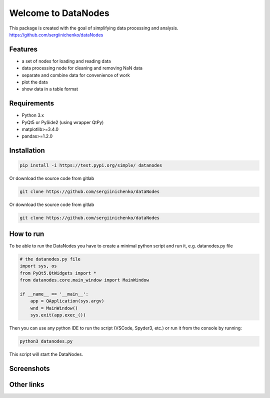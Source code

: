 Welcome to DataNodes
==========================

This package is created with the goal of simplifying data processing and analysis. 
https://github.com/sergiinichenko/dataNodes

Features
--------

- a set of nodes for loading and reading data
- data processing node for cleaning and removing NaN data
- separate and combine data for convenience of work
- plot the data
- show data in a table format

Requirements
------------

- Python 3.x
- PyQt5 or PySide2 (using wrapper QtPy)
- matplotlib>=3.4.0
- pandas>=1.2.0

Installation
------------
.. code-block:: bash

    pip install -i https://test.pypi.org/simple/ datanodes



Or download the source code from gitlab

.. code-block:: bash

    git clone https://github.com/sergiinichenko/dataNodes


Or download the source code from gitlab

.. code-block:: bash

    git clone https://github.com/sergiinichenko/dataNodes


How to run
------------

To be able to run the DataNodes you have to create a minimal python script and run it, e.g. datanodes.py file

.. code-block:: python

    # the datanodes.py file 
    import sys, os
    from PyQt5.QtWidgets import *
    from datanodes.core.main_window import MainWindow

    if __name__ == '__main__':
        app = QApplication(sys.argv)
        wnd = MainWindow()
        sys.exit(app.exec_())

Then you can use any python IDE to run the script (VSCode, Spyder3, etc.) or run it from the console by running:

.. code-block:: bash

    python3 datanodes.py

This script will start the DataNodes. 

Screenshots
-----------

.. image:: https://github.com/sergiinichenko/dataNodes/blob/master/media/img/DataNodes.png
  :alt: Screenshot of Simple Data Node

Other links
-----------
